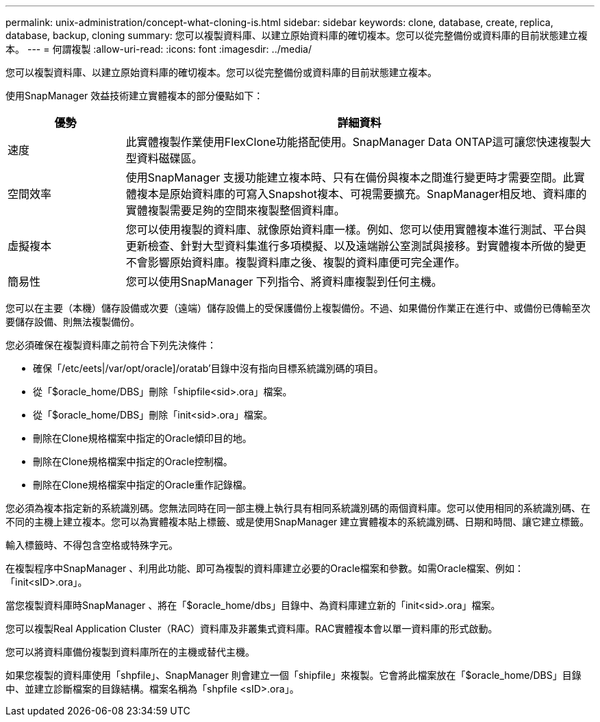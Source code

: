 ---
permalink: unix-administration/concept-what-cloning-is.html 
sidebar: sidebar 
keywords: clone, database, create, replica, database, backup, cloning 
summary: 您可以複製資料庫、以建立原始資料庫的確切複本。您可以從完整備份或資料庫的目前狀態建立複本。 
---
= 何謂複製
:allow-uri-read: 
:icons: font
:imagesdir: ../media/


[role="lead"]
您可以複製資料庫、以建立原始資料庫的確切複本。您可以從完整備份或資料庫的目前狀態建立複本。

使用SnapManager 效益技術建立實體複本的部分優點如下：

[cols="1a,4a"]
|===
| 優勢 | 詳細資料 


 a| 
速度
 a| 
此實體複製作業使用FlexClone功能搭配使用。SnapManager Data ONTAP這可讓您快速複製大型資料磁碟區。



 a| 
空間效率
 a| 
使用SnapManager 支援功能建立複本時、只有在備份與複本之間進行變更時才需要空間。此實體複本是原始資料庫的可寫入Snapshot複本、可視需要擴充。SnapManager相反地、資料庫的實體複製需要足夠的空間來複製整個資料庫。



 a| 
虛擬複本
 a| 
您可以使用複製的資料庫、就像原始資料庫一樣。例如、您可以使用實體複本進行測試、平台與更新檢查、針對大型資料集進行多項模擬、以及遠端辦公室測試與接移。對實體複本所做的變更不會影響原始資料庫。複製資料庫之後、複製的資料庫便可完全運作。



 a| 
簡易性
 a| 
您可以使用SnapManager 下列指令、將資料庫複製到任何主機。

|===
您可以在主要（本機）儲存設備或次要（遠端）儲存設備上的受保護備份上複製備份。不過、如果備份作業正在進行中、或備份已傳輸至次要儲存設備、則無法複製備份。

您必須確保在複製資料庫之前符合下列先決條件：

* 確保「/etc/eets|/var/opt/oracle]/oratab'目錄中沒有指向目標系統識別碼的項目。
* 從「$oracle_home/DBS」刪除「shipfile<sid>.ora」檔案。
* 從「$oracle_home/DBS」刪除「init<sid>.ora」檔案。
* 刪除在Clone規格檔案中指定的Oracle傾印目的地。
* 刪除在Clone規格檔案中指定的Oracle控制檔。
* 刪除在Clone規格檔案中指定的Oracle重作記錄檔。


您必須為複本指定新的系統識別碼。您無法同時在同一部主機上執行具有相同系統識別碼的兩個資料庫。您可以使用相同的系統識別碼、在不同的主機上建立複本。您可以為實體複本貼上標籤、或是使用SnapManager 建立實體複本的系統識別碼、日期和時間、讓它建立標籤。

輸入標籤時、不得包含空格或特殊字元。

在複製程序中SnapManager 、利用此功能、即可為複製的資料庫建立必要的Oracle檔案和參數。如需Oracle檔案、例如：「init<sID>.ora」。

當您複製資料庫時SnapManager 、將在「$oracle_home/dbs」目錄中、為資料庫建立新的「init<sid>.ora」檔案。

您可以複製Real Application Cluster（RAC）資料庫及非叢集式資料庫。RAC實體複本會以單一資料庫的形式啟動。

您可以將資料庫備份複製到資料庫所在的主機或替代主機。

如果您複製的資料庫使用「shpfile」、SnapManager 則會建立一個「shipfile」來複製。它會將此檔案放在「$oracle_home/DBS」目錄中、並建立診斷檔案的目錄結構。檔案名稱為「shpfile <sID>.ora」。
